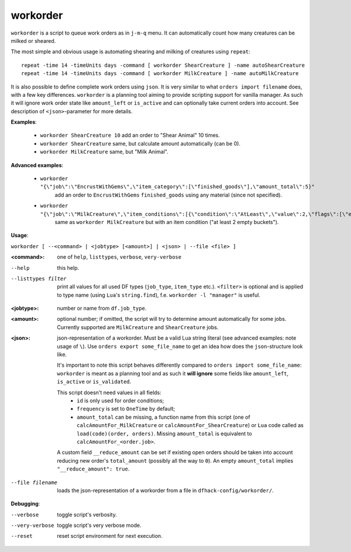 
workorder
=========
``workorder`` is a script to queue work orders as in ``j-m-q`` menu.
It can automatically count how many creatures can be milked or sheared.

The most simple and obvious usage is automating shearing and milking of creatures
using ``repeat``::

  repeat -time 14 -timeUnits days -command [ workorder ShearCreature ] -name autoShearCreature
  repeat -time 14 -timeUnits days -command [ workorder MilkCreature ] -name autoMilkCreature

It is also possible to define complete work orders using ``json``. It is very similar to
what ``orders import filename`` does, with a few key differences. ``workorder`` is a planning
tool aiming to provide scripting support for vanilla manager. As such it will ignore work order
state like ``amount_left`` or ``is_active`` and can optionally take current orders into account.
See description of ``<json>``-parameter for more details.

**Examples**:

  * ``workorder ShearCreature 10`` add an order to "Shear Animal" 10 times.
  * ``workorder ShearCreature`` same, but calculate amount automatically (can be 0).
  * ``workorder MilkCreature`` same, but "Milk Animal".

**Advanced examples**:

 * ``workorder "{\"job\":\"EncrustWithGems\",\"item_category\":[\"finished_goods\"],\"amount_total\":5}"``
    add an order to ``EncrustWithGems`` ``finished_goods`` using any material (since not specified).

 * ``workorder "{\"job\":\"MilkCreature\",\"item_conditions\":[{\"condition\":\"AtLeast\",\"value\":2,\"flags\":[\"empty\"],\"item_type\":\"BUCKET\"}]}"``
    same as ``workorder MilkCreature`` but with an item condition ("at least 2 empty buckets").

**Usage**:

``workorder [ --<command> | <jobtype> [<amount>] | <json> | --file <file> ]``

:<command>:  one of ``help``, ``listtypes``, ``verbose``, ``very-verbose``

--help              this help.
--listtypes filter  print all values for all used DF types (``job_type``, ``item_type`` etc.).
                    ``<filter>`` is optional and is applied to type name (using ``Lua``'s ``string.find``),
                    f.e. ``workorder -l "manager"`` is useful.

:<jobtype>:  number or name from ``df.job_type``.
:<amount>:   optional number; if omitted, the script will try to determine amount automatically
             for some jobs. Currently supported are ``MilkCreature`` and ``ShearCreature`` jobs.
:<json>:     json-representation of a workorder. Must be a valid Lua string literal
             (see advanced examples: note usage of ``\``).
             Use ``orders export some_file_name`` to get an idea how does the ``json``-structure
             look like.

             It's important to note this script behaves differently compared to
             ``orders import some_file_name``: ``workorder`` is meant as a planning
             tool and as such it **will ignore** some fields like ``amount_left``,
             ``is_active`` or ``is_validated``.

             This script doesn't need values in all fields:
              * ``id`` is only used for order conditions;
              * ``frequency`` is set to ``OneTime`` by default;
              * ``amount_total`` can be missing, a function name from this script (one of
                ``calcAmountFor_MilkCreature`` or ``calcAmountFor_ShearCreature``) or ``Lua``
                code called as ``load(code)(order, orders)``. Missing ``amount_total`` is
                equivalent to ``calcAmountFor_<order.job>``.

             A custom field ``__reduce_amount`` can be set if existing open orders should
             be taken into account reducing new order's ``total_amount`` (possibly all the
             way to ``0``). An empty ``amount_total`` implies ``"__reduce_amount": true``.

--file filename    loads the json-representation of a workorder from a file in ``dfhack-config/workorder/``.

**Debugging**:

--verbose        toggle script's verbosity.
--very-verbose   toggle script's very verbose mode.
--reset          reset script environment for next execution.
